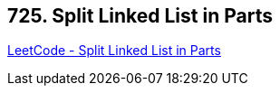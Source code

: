 == 725. Split Linked List in Parts

https://leetcode.com/problems/split-linked-list-in-parts/[LeetCode - Split Linked List in Parts]

